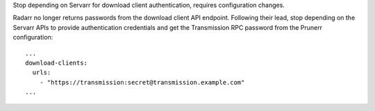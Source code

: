 Stop depending on Servarr for download client authentication, requires configuration
changes.

Radarr no longer returns passwords from the download client API endpoint.  Following
their lead, stop depending on the Servarr APIs to provide authentication credentials and
get the Transmission RPC password from the Prunerr configuration::

  ...
  download-clients:
    urls:
      - "https://transmission:secret@transmission.example.com"
  ...
